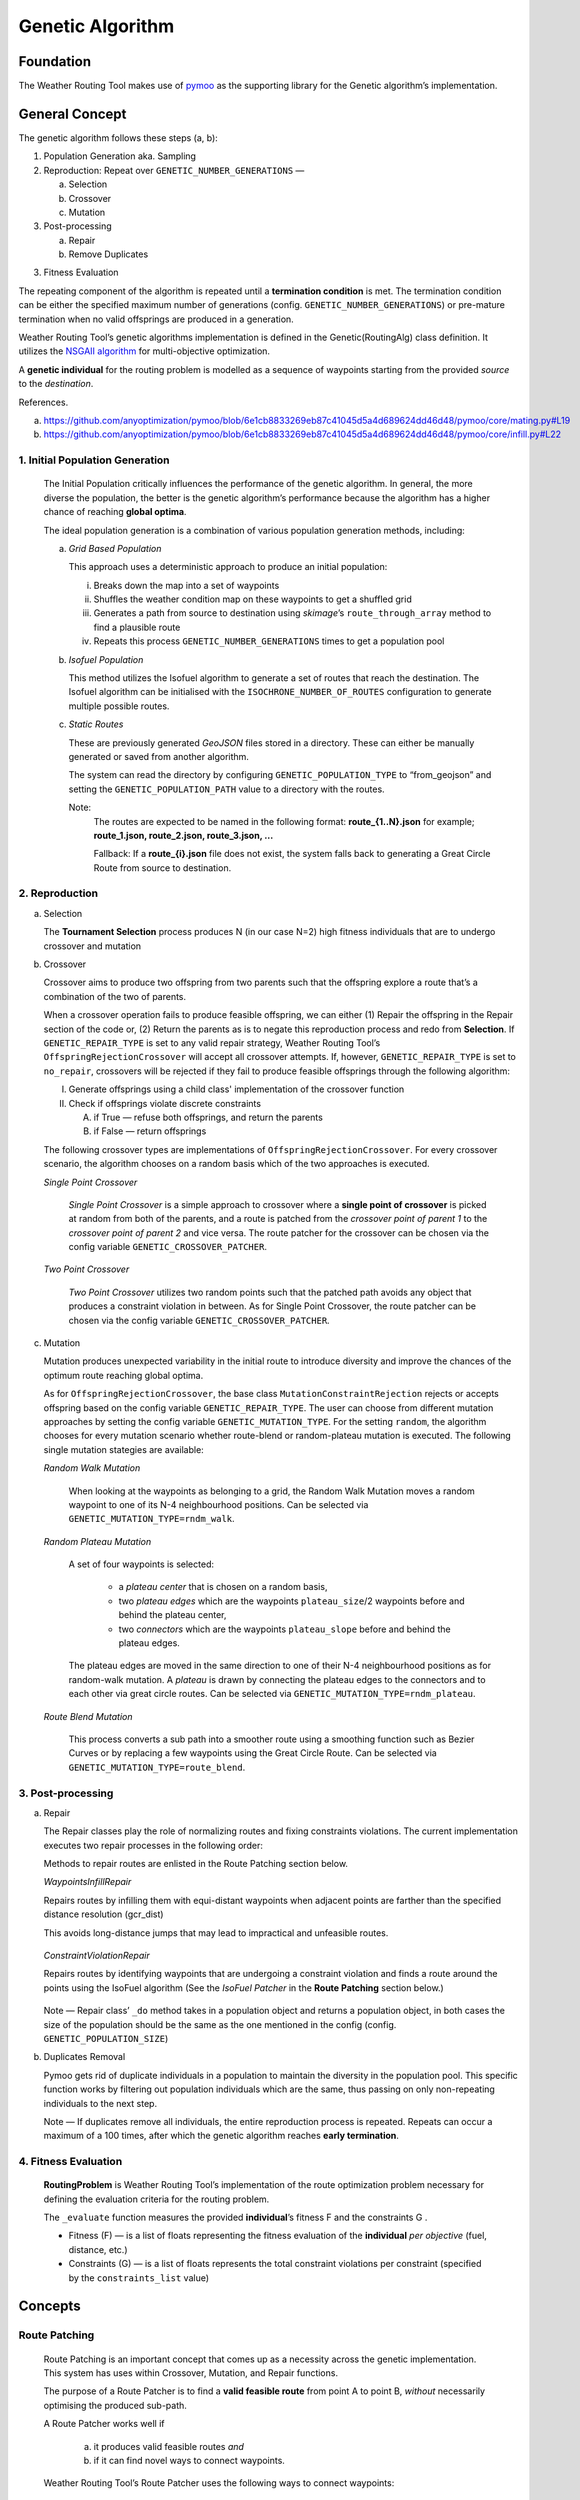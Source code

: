 .. genetic-algorithm:

Genetic Algorithm
=================


Foundation
----------

The Weather Routing Tool makes use of `pymoo <https://pymoo.org/>`__
as the supporting library for the Genetic algorithm’s implementation.

General Concept
---------------

The genetic algorithm follows these steps (a, b):

1. Population Generation aka. Sampling

2. Reproduction: Repeat over ``GENETIC_NUMBER_GENERATIONS`` —

   a. Selection
   b. Crossover
   c. Mutation

3. Post-processing

   a. Repair
   b. Remove Duplicates

3. Fitness Evaluation


The repeating component of the algorithm is repeated until a
**termination condition** is met. The termination condition can be
either the specified maximum number of generations (config.
``GENETIC_NUMBER_GENERATIONS``) or pre-mature termination when no valid
offsprings are produced in a generation.

Weather Routing Tool’s genetic algorithms implementation is defined
in the Genetic(RoutingAlg) class definition. It utilizes the `NSGAII
algorithm <https://pymoo.org/algorithms/moo/nsga2.html>`__ for
multi-objective optimization.

A **genetic individual** for the routing problem is modelled as a
sequence of waypoints starting from the provided *source* to the
*destination*.

References.

(a) https://github.com/anyoptimization/pymoo/blob/6e1cb8833269eb87c41045d5a4d689624dd46d48/pymoo/core/mating.py#L19
(b) https://github.com/anyoptimization/pymoo/blob/6e1cb8833269eb87c41045d5a4d689624dd46d48/pymoo/core/infill.py#L22

..

1. Initial Population Generation
^^^^^^^^^^^^^^^^^^^^^^^^^^^^^^^^

   The Initial Population critically influences the performance of the
   genetic algorithm. In general, the more diverse the population, the
   better is the genetic algorithm’s performance because the algorithm
   has a higher chance of reaching **global optima**.

   The ideal population generation is a combination of various
   population generation methods, including:

   a. *Grid Based Population*

      This approach uses a deterministic approach to produce an initial population:

      i. Breaks down the map into a set of waypoints
      ii. Shuffles the weather condition map on these waypoints to get a shuffled grid
      iii. Generates a path from source to destination using *skimage*\ ’s ``route_through_array`` \
           method to find a plausible route
      iv. Repeats this process ``GENETIC_NUMBER_GENERATIONS`` times to get a population pool

   b. *Isofuel Population*

      This method utilizes the Isofuel algorithm to generate a set of
      routes that reach the destination. The Isofuel algorithm can be
      initialised with the ``ISOCHRONE_NUMBER_OF_ROUTES`` configuration to
      generate multiple possible routes.

   c. *Static Routes*

      These are previously generated *GeoJSON* files stored in a directory.
      These can either be manually generated or saved from another
      algorithm.

      The system can read the directory by configuring
      ``GENETIC_POPULATION_TYPE`` to “from_geojson” and setting the
      ``GENETIC_POPULATION_PATH`` value to a directory with the routes.

      Note:
       The routes are expected to be named in the following format:
       **route\_{1..N}.json**
       for example; **route_1.json, route_2.json, route_3.json, …**

       Fallback: If a **route\_{i}.json** file does not exist, the system
       falls back to generating a Great Circle Route from source to
       destination.

..

2. Reproduction
^^^^^^^^^^^^^^^

a. Selection

   The **Tournament Selection** process produces N (in our case N=2)
   high fitness individuals that are to undergo crossover and mutation

b. Crossover

   Crossover aims to produce two offspring from two parents such that
   the offspring explore a route that’s a combination of the two of
   parents.

   When a crossover operation fails to produce feasible offspring, we
   can either (1) Repair the offspring in the Repair section of the code
   or, (2) Return the parents as is to negate this reproduction process
   and redo from **Selection**. If ``GENETIC_REPAIR_TYPE`` is set to any valid repair strategy, Weather Routing Tool’s
   ``OffspringRejectionCrossover`` will accept all crossover attempts. If, however, ``GENETIC_REPAIR_TYPE``
   is set to ``no_repair``, crossovers will be rejected if they fail to produce feasible offsprings
   through the following algorithm:

   I.  Generate offsprings using a child class' implementation of the
       crossover function

   II. Check if offsprings violate discrete constraints

       A. if True — refuse both offsprings, and return the parents
       B. if False — return offsprings

   The following crossover types are implementations of ``OffspringRejectionCrossover``. For every crossover scenario,
   the algorithm chooses on a random basis which of the two approaches is executed.

   *Single Point Crossover*

      *Single Point Crossover* is a simple approach to crossover where a
      **single point of crossover** is picked at random from both of the
      parents, and a route is patched from the *crossover point of parent
      1* to the *crossover point of parent 2* and vice versa. The route patcher for the crossover
      can be chosen via the config variable ``GENETIC_CROSSOVER_PATCHER``.

      .. figure:: /_static/algorithm_genetic/single_point_crossover.png

   *Two Point Crossover*

      *Two Point Crossover* utilizes two random points such that the patched
      path avoids any object that produces a constraint violation in between. As for Single Point Crossover,
      the route patcher can be chosen via the config variable ``GENETIC_CROSSOVER_PATCHER``.

      .. figure:: /_static/algorithm_genetic/two_point_crossover.png



c. Mutation

   Mutation produces unexpected variability in the initial route to
   introduce diversity and improve the chances of the optimum route
   reaching global optima.

   As for ``OffspringRejectionCrossover``, the base class ``MutationConstraintRejection`` rejects or accepts
   offspring based on the config variable ``GENETIC_REPAIR_TYPE``. The user can choose from different mutation approaches
   by setting the config variable ``GENETIC_MUTATION_TYPE``. For the setting ``random``, the algorithm
   chooses for every mutation scenario whether route-blend or random-plateau mutation is executed. The following single
   mutation stategies are available:

   *Random Walk Mutation*

      When looking at the waypoints as belonging to a grid, the Random Walk
      Mutation moves a random waypoint to one of its N-4 neighbourhood
      positions. Can be selected via ``GENETIC_MUTATION_TYPE=rndm_walk``.

      .. figure:: /_static/algorithm_genetic/random_walk_mutation.png

   *Random Plateau Mutation*

      A set of four waypoints is selected:

        - a *plateau center* that is chosen on a random basis,
        - two *plateau edges* which are the waypoints ``plateau_size``/2 waypoints before and behind the plateau center,
        - two *connectors* which are the waypoints ``plateau_slope`` before and behind the plateau edges.

      The plateau edges are moved in the same direction to one of their N-4 neighbourhood positions as for random-walk
      mutation. A *plateau* is drawn by connecting the plateau edges to the connectors and to each other via great circle
      routes.
      Can be selected via ``GENETIC_MUTATION_TYPE=rndm_plateau``.

      .. figure:: /_static/algorithm_genetic/random_plateau_mutation.png


   *Route Blend Mutation*

      This process converts a sub path into a smoother route using a
      smoothing function such as Bezier Curves or by replacing a few
      waypoints using the Great Circle Route. Can be selected via ``GENETIC_MUTATION_TYPE=route_blend``.

      .. figure:: /_static/algorithm_genetic/route_blend_mutation.png



..

3. Post-processing
^^^^^^^^^^^^^^^^^^

a. Repair

   The Repair classes play the role of normalizing routes and fixing constraints
   violations. The current implementation executes two repair processes in the
   following order:

   Methods to repair routes are enlisted in the Route Patching section below.

   *WaypointsInfillRepair*

   Repairs routes by infilling them with equi-distant waypoints when adjacent
   points are farther than the specified distance resolution (gcr_dist)

   This avoids long-distance jumps that may lead to impractical and unfeasible routes.

   .. figure:: /_static/algorithm_genetic/waypoints_infill_repair.png

   *ConstraintViolationRepair*

   Repairs routes by identifying waypoints that are undergoing a constraint
   violation and finds a route around the points using the IsoFuel algorithm
   (See the *IsoFuel Patcher* in the **Route Patching** section below.)

   .. figure:: /_static/algorithm_genetic/constraints_violation_repair.png

   Note — Repair class’ ``_do`` method takes in a population object and
   returns a population object, in both cases the size of the population
   should be the same as the one mentioned in the config (config.
   ``GENETIC_POPULATION_SIZE``)

b. Duplicates Removal

   Pymoo gets rid of duplicate individuals in a population to maintain
   the diversity in the population pool. This specific function works by
   filtering out population individuals which are the same, thus passing
   on only non-repeating individuals to the next step.

   Note — If duplicates remove all individuals, the entire reproduction
   process is repeated. Repeats can occur a maximum of a 100 times,
   after which the genetic algorithm reaches **early termination**.

..

4. Fitness Evaluation
^^^^^^^^^^^^^^^^^^^^^

   **RoutingProblem** is Weather Routing Tool’s implementation of the
   route optimization problem necessary for defining the evaluation
   criteria for the routing problem.

   The ``_evaluate`` function measures the provided **individual**\ ’s
   fitness F and the constraints G .

   - Fitness (F) — is a list of floats representing the fitness evaluation
     of the **individual** *per objective* (fuel, distance, etc.)

   - Constraints (G) — is a list of floats represents the total constraint
     violations per constraint (specified by the ``constraints_list`` value)

Concepts
--------

Route Patching
^^^^^^^^^^^^^^

   Route Patching is an important concept that comes up as a necessity
   across the genetic implementation. This system has uses within
   Crossover, Mutation, and Repair functions.

   The purpose of a Route Patcher is to find a **valid feasible route**
   from point A to point B, *without* necessarily optimising the
   produced sub-path.

   A Route Patcher works well if

      (a) it produces valid feasible routes *and*
      (b) if it can find novel ways to connect waypoints.

   Weather Routing Tool’s Route Patcher uses the following ways to
   connect waypoints:

1. *Great Circle Route*

   Produce a granular route along the great circle distance connecting
   the two points.

   *Advantages —*

      Produces the shortest best route from point A to point B.

   *Disadvantages —*

      It cannot handle complex route navigation, e.g., if there’s a
      landmass in between the waypoints, the patched route will violate constraints and \
      will be discarded during evaluation. \
      It is left to the calling function to update the waypoints.

2. *Isofuel Algorithm*

   Produce an optimum sub-route using the Isofuel algorithm.

   *Advantages —*

      Produces an optimal route navigating complexities.

   *Disadvantages —*

      Can be very slow and can fail based on the isofuel configuration. In case of failing, the
      algorithm will fall back to patching via the great circle route.

   *Can be used if —*

      We parallelize the execution of the Isofuel algorithm to speed up the
      process.


**Implementation Notes:**

The intuition behind having Route Patching implementations setup as
classes follows the following:
   a. Route patching can be quite expensive during both the preparation
   (defining map, loading configs, etc.) and the execution stage (patching
   between point A and point B). An Object Oriented implementation of the same
   helps separate the two processes, avoids redundancy and can contribute to the
   overall speed in the longer run.

   b. Implementation consistency makes it easier to swap between different
   Patching implementations and maintains clean code

Config Parameters
-----------------

1. ``GENETIC_NUMBER_GENERATIONS`` — Max number of generations

2. ``GENETIC_NUMBER_OFFSPRINGS`` — Number of offsprings

3. ``GENETIC_POPULATION_SIZE`` — Population size of the genetic algorithm

4. ``GENETIC_POPULATION_TYPE`` — Population generation method for the
   genetic algorithm

   a. ``GENETIC_POPULATION_PATH`` — Path to population directory when
      ``GENETIC_POPULATION_TYPE`` is “\ *from_geojson*\ ”


Useful References
-----------------

- https://pymoo.org/index.html

- Monitoring convergence —

  - https://pymoo.org/getting_started/part_4.html
  - https://ieeexplore.ieee.org/document/9185546
